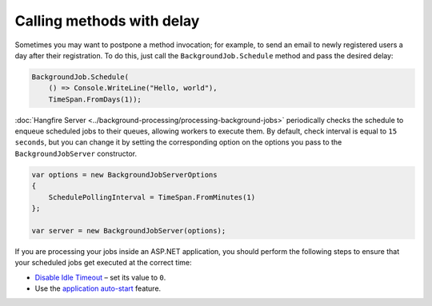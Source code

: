 Calling methods with delay
===========================

Sometimes you may want to postpone a method invocation; for example, to send an email to newly registered users a day after their registration. To do this, just call the ``BackgroundJob.Schedule`` method and pass the desired delay:

.. code-block:: c#

   BackgroundJob.Schedule(
       () => Console.WriteLine("Hello, world"),
       TimeSpan.FromDays(1));

:doc:`Hangfire Server <../background-processing/processing-background-jobs>` periodically checks the schedule to enqueue scheduled jobs to their queues, allowing workers to execute them. By default, check interval is equal to ``15 seconds``, but you can change it by setting the corresponding option on the options you pass to the ``BackgroundJobServer`` constructor.

.. code-block:: c#

  var options = new BackgroundJobServerOptions
  {
      SchedulePollingInterval = TimeSpan.FromMinutes(1)
  };

  var server = new BackgroundJobServer(options);

If you are processing your jobs inside an ASP.NET application, you should perform the following steps to ensure that your scheduled jobs get executed at the correct time:

* `Disable Idle Timeout <http://bradkingsley.com/iis7-application-pool-idle-time-out-settings/>`_ – set its value to ``0``.
* Use the `application auto-start <http://weblogs.asp.net/scottgu/auto-start-asp-net-applications-vs-2010-and-net-4-0-series>`_ feature.
